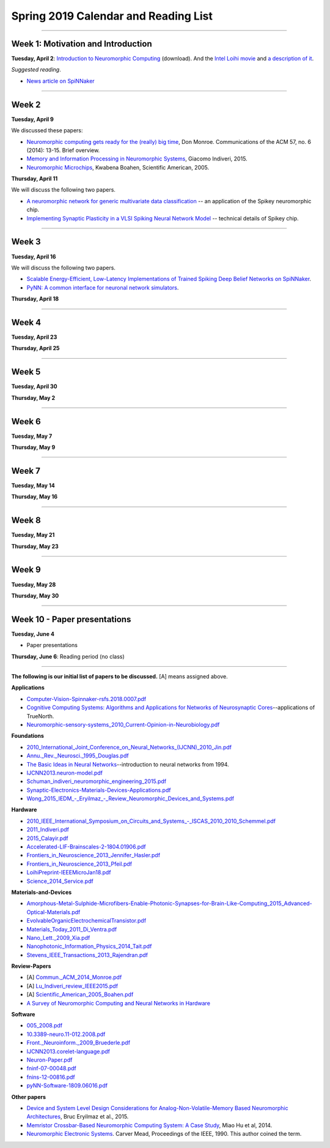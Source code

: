 Spring 2019 Calendar and Reading List
-------------------------------------

----

Week 1: Motivation and Introduction
~~~~~~~~~~~~~~~~~~~~~~~~~~~~~~~~~~~

**Tuesday, April 2**: `Introduction to Neuromorphic Computing <https://github.com/uchicago-cs/cmsc35350/raw/master/resources/Rick-Intro-NmC.pdf>`_ (download). And the `Intel Loihi movie <https://www.youtube.com/watch?v=cDKnt9ldXv0>`_ and `a description of it <https://webdomino.net/index.php/tag/loihi/>`_.

*Suggested reading*.

- `News article on SpiNNaker <https://singularityhub.com/2018/11/19/the-million-core-spinnaker-supercomputer-is-up-and-running/#sm.00wjhn8u19red3210to1yzbl9lxzi>`_


----

Week 2
~~~~~~~~~~~~~~~~~~~~~~~~~~~~~~~~~

**Tuesday, April 9** 

We discussed these papers:

- `Neuromorphic computing gets ready for the (really) big time  <https://github.com/uchicago-cs/cmsc35350/raw/master/papers/Commun._ACM_2014_Monroe.pdf>`_,  Don Monroe. Communications of the ACM 57, no. 6 (2014): 13-15. Brief overview.

- `Memory and Information Processing in Neuromorphic Systems <https://github.com/uchicago-cs/cmsc35350/raw/master/papers/Lu_Indiveri_review_IEEE2015.pdf>`_, Giacomo Indiveri, 2015.

- `Neuromorphic Microchips <https://github.com/uchicago-cs/cmsc35350/raw/master/papers/Scientific_American_2005_Boahen.pdf>`_, Kwabena Boahen, Scientific American, 2005.




**Thursday, April 11** 

We will discuss the following two papers.

- `A neuromorphic network for generic multivariate data classification <https://github.com/uchicago-cs/cmsc35350/raw/master/papers/PNAS_2014_Schmuker.pdf>`_ -- an application of the Spikey neuromorphic chip.

- `Implementing Synaptic Plasticity in a VLSI Spiking Neural Network Model <https://github.com/uchicago-cs/cmsc35350/raw/master/papers/01716062.pdf>`_ -- technical details of Spikey chip.



----

Week 3
~~~~~~

**Tuesday, April 16**

We will discuss the following two papers.

- `Scalable Energy-Efficient, Low-Latency Implementations of Trained Spiking Deep Belief Networks on SpiNNaker <https://github.com/uchicago-cs/cmsc35350/raw/master/papers/IJCNN2015_Spin.pdf>`_.

- `PyNN: A common interface for neuronal network simulators <https://www.frontiersin.org/articles/10.3389/neuro.11.011.2008/full>`_.

**Thursday, April 18**



----

Week 4
~~~~~~~~~~~~~~~~~~~~~~~~~~~~~~~~~~~~

**Tuesday, April 23**

**Thursday, April 25**


----

Week 5
~~~~~~~~~~~~~~~~~~~~~~~~~~~~~~~~

**Tuesday, April 30**

**Thursday, May 2**


----

Week 6
~~~~~~~~~~~~~~~~~~~~~~~~~~~~~~~~~~~~

**Tuesday, May 7**

**Thursday, May 9**

----

Week 7
~~~~~~~~~~~~~~~~~~~~~~~~~~~~~~~~~~

**Tuesday, May 14**

**Thursday, May 16**



----

Week 8
~~~~~~~~~~~~~~~~~~~~

**Tuesday, May 21**

**Thursday, May 23**

----

Week 9
~~~~~~~~~~~~~~~~~~~~~~~~~~~~~~~~

**Tuesday, May 28**

**Thursday, May 30**


----

Week 10 - Paper  presentations
~~~~~~~~~~~~~~~~~~~~~~~~~~~~~~

**Tuesday, June 4**

- Paper presentations

**Thursday, June 6**: Reading period (no class)

----


**The following is our initial list of papers to be discussed.** [A] means assigned above.

**Applications**

- `Computer-Vision-Spinnaker-rsfs.2018.0007.pdf <https://github.com/uchicago-cs/cmsc35350/raw/master/papers/Computer-Vision-Spinnaker-rsfs.2018.0007.pdf>`_

- `Cognitive Computing Systems: Algorithms and Applications for Networks of Neurosynaptic Cores <https://github.com/uchicago-cs/cmsc35350/raw/master/papers/IJCNN2013.algorithms-applications.pdf>`_--applications of TrueNorth.

- `Neuromorphic-sensory-systems_2010_Current-Opinion-in-Neurobiology.pdf <https://github.com/uchicago-cs/cmsc35350/raw/master/papers/Neuromorphic-sensory-systems_2010_Current-Opinion-in-Neurobiology.pdf>`_


**Foundations**

- `2010_International_Joint_Conference_on_Neural_Networks_(IJCNN)_2010_Jin.pdf <https://github.com/uchicago-cs/cmsc35350/raw/master/papers/2010_International_Joint_Conference_on_Neural_Networks_(IJCNN)_2010_Jin.pdf>`_

- `Annu._Rev._Neurosci._1995_Douglas.pdf <https://github.com/uchicago-cs/cmsc35350/raw/master/papers/Annu._Rev._Neurosci._1995_Douglas.pdf>`_

- `The Basic Ideas in Neural Networks <https://github.com/uchicago-cs/cmsc35350/raw/master/papers/Communications_of_the_ACM_1994_Rumelhart.pdf>`_--introduction to neural networks from 1994.

- `IJCNN2013.neuron-model.pdf <https://github.com/uchicago-cs/cmsc35350/raw/master/papers/IJCNN2013.neuron-model.pdf>`_

- `Schuman_indiveri_neuromorphic_engineering_2015.pdf <https://github.com/uchicago-cs/cmsc35350/raw/master/papers/Schuman_indiveri_neuromorphic_engineering_2015.pdf>`_

- `Synaptic-Electronics-Materials-Devices-Applications.pdf <https://github.com/uchicago-cs/cmsc35350/raw/master/papers/Synaptic-Electronics-Materials-Devices-Applications.pdf>`_

- `Wong_2015_IEDM_-_Eryilmaz_-_Review_Neuromorphic_Devices_and_Systems.pdf <https://github.com/uchicago-cs/cmsc35350/raw/master/papers/Wong_2015_IEDM_-_Eryilmaz_-_Review_Neuromorphic_Devices_and_Systems.pdf>`_



**Hardware**

- `2010_IEEE_International_Symposium_on_Circuits_and_Systems_-_ISCAS_2010_2010_Schemmel.pdf <https://github.com/uchicago-cs/cmsc35350/raw/master/papers/2010_IEEE_International_Symposium_on_Circuits_and_Systems_-_ISCAS_2010_2010_Schemmel.pdf>`_

- `2011_Indiveri.pdf <https://github.com/uchicago-cs/cmsc35350/raw/master/papers/2011_Indiveri.pdf>`_

- `2015_Calayir.pdf <https://github.com/uchicago-cs/cmsc35350/raw/master/papers/2015_Calayir.pdf>`_

- `Accelerated-LIF-Brainscales-2-1804.01906.pdf <https://github.com/uchicago-cs/cmsc35350/raw/master/papers/Accelerated-LIF-Brainscales-2-1804.01906.pdf>`_

- `Frontiers_in_Neuroscience_2013_Jennifer_Hasler.pdf <https://github.com/uchicago-cs/cmsc35350/raw/master/papers/Frontiers_in_Neuroscience_2013_Jennifer_Hasler.pdf>`_

- `Frontiers_in_Neuroscience_2013_Pfeil.pdf <https://github.com/uchicago-cs/cmsc35350/raw/master/papers/Frontiers_in_Neuroscience_2013_Pfeil.pdf>`_

- `LoihiPreprint-IEEEMicroJan18.pdf <https://github.com/uchicago-cs/cmsc35350/raw/master/papers/LoihiPreprint-IEEEMicroJan18.pdf>`_

- `Science_2014_Service.pdf <https://github.com/uchicago-cs/cmsc35350/raw/master/papers/Science_2014_Service.pdf>`_



**Materials-and-Devices**

- `Amorphous-Metal-Sulphide-Microfibers-Enable-Photonic-Synapses-for-Brain-Like-Computing_2015_Advanced-Optical-Materials.pdf <https://github.com/uchicago-cs/cmsc35350/raw/master/papers/Amorphous-Metal-Sulphide-Microfibers-Enable-Photonic-Synapses-for-Brain-Like-Computing_2015_Advanced-Optical-Materials.pdf>`_

- `EvolvableOrganicElectrochemicalTransistor.pdf <https://github.com/uchicago-cs/cmsc35350/raw/master/papers/EvolvableOrganicElectrochemicalTransistor.pdf>`_

- `Materials_Today_2011_Di_Ventra.pdf <https://github.com/uchicago-cs/cmsc35350/raw/master/papers/Materials_Today_2011_Di_Ventra.pdf>`_

- `Nano_Lett._2009_Xia.pdf <https://github.com/uchicago-cs/cmsc35350/raw/master/papers/Nano_Lett._2009_Xia.pdf>`_

- `Nanophotonic_Information_Physics_2014_Tait.pdf <https://github.com/uchicago-cs/cmsc35350/raw/master/papers/Nanophotonic_Information_Physics_2014_Tait.pdf>`_

- `Stevens_IEEE_Transactions_2013_Rajendran.pdf <https://github.com/uchicago-cs/cmsc35350/raw/master/papers/Stevens_IEEE_Transactions_2013_Rajendran.pdf>`_



**Review-Papers**

- [A] `Commun._ACM_2014_Monroe.pdf <https://github.com/uchicago-cs/cmsc35350/raw/master/papers/Commun._ACM_2014_Monroe.pdf>`_

- [A] `Lu_Indiveri_review_IEEE2015.pdf <https://github.com/uchicago-cs/cmsc35350/raw/master/papers/Lu_Indiveri_review_IEEE2015.pdf>`_

- [A] `Scientific_American_2005_Boahen.pdf <https://github.com/uchicago-cs/cmsc35350/raw/master/papers/Scientific_American_2005_Boahen.pdf>`_

- `A Survey of Neuromorphic Computing and Neural Networks in Hardware <https://github.com/uchicago-cs/cmsc35350/raw/master/papers/Survey-Neuromorphic-Computing-etc-Schuman-1705.06963.pdf>`_


**Software**

- `005_2008.pdf <https://github.com/uchicago-cs/cmsc35350/raw/master/papers/005_2008.pdf>`_

- `10.3389-neuro.11-012.2008.pdf <https://github.com/uchicago-cs/cmsc35350/raw/master/papers/10.3389-neuro.11-012.2008.pdf>`_

- `Front._Neuroinform._2009_Bruederle.pdf <https://github.com/uchicago-cs/cmsc35350/raw/master/papers/Front._Neuroinform._2009_Bruederle.pdf>`_

- `IJCNN2013.corelet-language.pdf <https://github.com/uchicago-cs/cmsc35350/raw/master/papers/IJCNN2013.corelet-language.pdf>`_

- `Neuron-Paper.pdf <https://github.com/uchicago-cs/cmsc35350/raw/master/papers/Neuron-Paper.pdf>`_

- `fninf-07-00048.pdf <https://github.com/uchicago-cs/cmsc35350/raw/master/papers/fninf-07-00048.pdf>`_

- `fnins-12-00816.pdf <https://github.com/uchicago-cs/cmsc35350/raw/master/papers/fnins-12-00816.pdf>`_

- `pyNN-Software-1809.06016.pdf <https://github.com/uchicago-cs/cmsc35350/raw/master/papers/pyNN-Software-1809.06016.pdf>`_

**Other papers**

- `Device and System Level Design Considerations for Analog-Non-Volatile-Memory Based Neuromorphic Architectures <https://arxiv.org/pdf/1512.08030.pdf>`_, Bruc Eryilmaz et al., 2015.

- `Memristor Crossbar-Based Neuromorphic Computing System: A Case Study <https://ieeexplore.ieee.org/stamp/stamp.jsp?arnumber=6709674>`_, Miao Hu et al, 2014.

- `Neuromorphic Electronic Systems <https://web.stanford.edu/group/brainsinsilicon/documents/MeadNeuroMorphElectro.pdf>`_. Carver Mead, Proceedings of the IEEE, 1990. This author coined the term.
